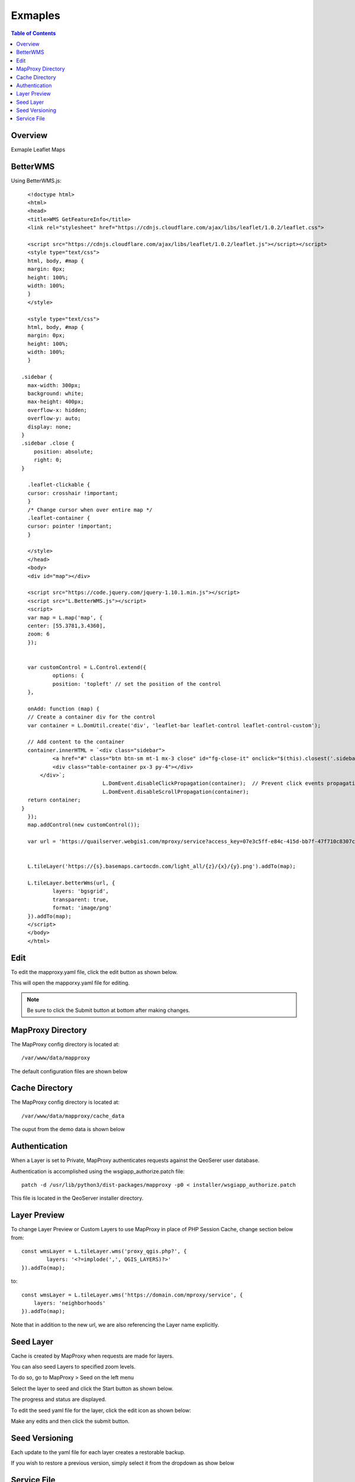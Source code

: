 **********************
Exmaples
**********************

.. contents:: Table of Contents
Overview
==================

Exmaple Leaflet Maps

BetterWMS
================

Using BetterWMS.js::

	<!doctype html>
	<html>
  	<head>
    	<title>WMS GetFeatureInfo</title>
     	<link rel="stylesheet" href="https://cdnjs.cloudflare.com/ajax/libs/leaflet/1.0.2/leaflet.css">
    
    	<script src="https://cdnjs.cloudflare.com/ajax/libs/leaflet/1.0.2/leaflet.js"></script></script>
    	<style type="text/css">
      	html, body, #map {
        margin: 0px;
        height: 100%;
        width: 100%;
      	}
    	</style>

	<style type="text/css">
      	html, body, #map {
        margin: 0px;
        height: 100%;
        width: 100%;
      	}

      .sidebar {
        max-width: 300px;
        background: white;
        max-height: 400px;
        overflow-x: hidden;
        overflow-y: auto;
        display: none;
      }
      .sidebar .close {
          position: absolute;
          right: 0;
      }

	.leaflet-clickable {
  	cursor: crosshair !important;
	}
	/* Change cursor when over entire map */
	.leaflet-container {
  	cursor: pointer !important;
	}

    	</style>
  	</head>
  	<body>
    	<div id="map"></div>
    
    	<script src="https://code.jquery.com/jquery-1.10.1.min.js"></script>
    	<script src="L.BetterWMS.js"></script>
    	<script>
      	var map = L.map('map', {
        center: [55.3781,3.4360],
        zoom: 6
     	});
      

 	var customControl = L.Control.extend({
      		options: {
        	position: 'topleft' // set the position of the control
      	},

      	onAdd: function (map) {
        // Create a container div for the control
        var container = L.DomUtil.create('div', 'leaflet-bar leaflet-control leaflet-control-custom');

        // Add content to the container
        container.innerHTML = `<div class="sidebar">
                <a href="#" class="btn btn-sm mt-1 mx-3 close" id="fg-close-it" onclick="$(this).closest('.sidebar').hide()">X</a>
                <div class="table-container px-3 py-4"></div>
            </div>`;
				L.DomEvent.disableClickPropagation(container);	// Prevent click events propagation to map
				L.DomEvent.disableScrollPropagation(container);
        return container;
      }
    	});
    	map.addControl(new customControl());

      	var url = 'https://quailserver.webgis1.com/mproxy/service?access_key=07e3c5ff-e84c-415d-bb7f-47f710c8307c';

     
      	L.tileLayer('https://{s}.basemaps.cartocdn.com/light_all/{z}/{x}/{y}.png').addTo(map);
      
      	L.tileLayer.betterWms(url, {
        	layers: 'bgsgrid',
       		transparent: true,
        	format: 'image/png'
      	}).addTo(map);
    	</script>
  	</body>
	</html>


Edit
================

To edit the mapproxy.yaml file, click the edit button as shown below.

.. image:: mapproxy-edit.png

This will open the mapporxy.yaml file for editing.

.. image:: mapproxy-edit-2.png

.. note::
    Be sure to click the Submit button at bottom after making changes.

MapProxy Directory
================

The MapProxy config directory is located at::

        /var/www/data/mapproxy

The default configuration files are shown below

.. image:: mapproxy-files.png


Cache Directory
================

The MapProxy config directory is located at::

        /var/www/data/mapproxy/cache_data

The ouput from the demo data is shown below

.. image:: maproxy-cache-directory.png


Authentication
================

When a Layer is set to Private, MapProxy authenticates requests against the QeoSerer user database.

Authentication is accomplished using the wsgiapp_authorize.patch file::

	patch -d /usr/lib/python3/dist-packages/mapproxy -p0 < installer/wsgiapp_authorize.patch

This file is located in the QeoServer installer directory.

Layer Preview
================

To change Layer Preview or Custom Layers to use MapProxy in place of PHP Session Cache, change section below from::

	    const wmsLayer = L.tileLayer.wms('proxy_qgis.php?', {
		    layers: '<?=implode(',', QGIS_LAYERS)?>'
	    }).addTo(map);


to::


        const wmsLayer = L.tileLayer.wms('https://domain.com/mproxy/service', {
            layers: 'neighborhoods'
        }).addTo(map);


Note that in addition to the new url, we are also referencing the Layer name explicitly.


Seed Layer
==================

Cache is created by MapProxy when requests are made for layers.

You can also seed Layers to specified zoom levels.

To do so, go to MapProxy > Seed on the left menu

Select the layer to seed and click the Start button as shown below.

The progress and status are displayed.  

.. image:: seed-edit-3.png

To edit the seed yaml file for the layer, click the edit icon as shown below:

.. image:: seed-edit-1.png

Make any edits and then click the submit button.

.. image:: seed-edit-2.png


Seed Versioning
==================

Each update to the yaml file for each layer creates a restorable backup.

If you wish to restore a previous version, simply select it from the dropdown as show below

.. image:: seed-editor.png


Service File
=================

MapProxy is configured to run as a systemd service.

The mapproxy.service file contains below by default::

	[Unit]
	Description=MapProxy
	After=multi-user.target

	[Service]
	User=www-data
	Group=www-data

	WorkingDirectory=/var/www/data/mapproxy
	Type=simple
	Restart=always

	EnvironmentFile=/etc/environment
	Environment=PGSYSCONFDIR=/var/www/data/qgis/
	Environment=SKIP_AUTH=fish.webgis1.com

	ExecStart=mapproxy-util serve-develop /var/www/data/mapproxy/mapproxy.yaml -b 127.0.0.1:8011

	[Install]
	WantedBy=multi-user.target















